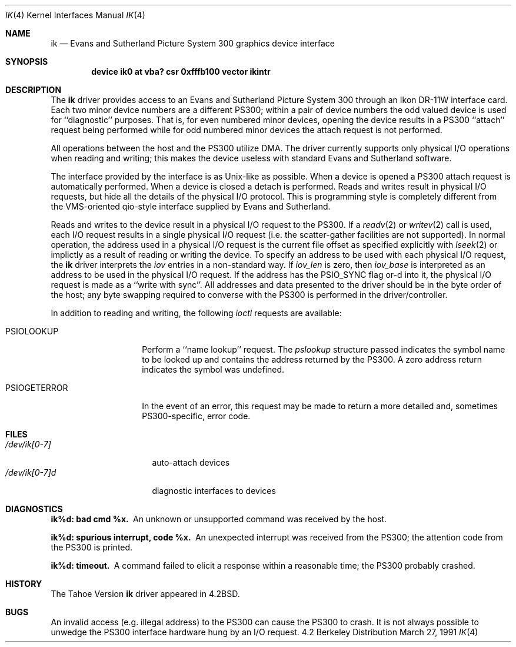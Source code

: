 .\" Copyright (c) 1983, 1991 Regents of the University of California.
.\" All rights reserved.
.\"
.\" Redistribution and use in source and binary forms, with or without
.\" modification, are permitted provided that the following conditions
.\" are met:
.\" 1. Redistributions of source code must retain the above copyright
.\"    notice, this list of conditions and the following disclaimer.
.\" 2. Redistributions in binary form must reproduce the above copyright
.\"    notice, this list of conditions and the following disclaimer in the
.\"    documentation and/or other materials provided with the distribution.
.\" 3. All advertising materials mentioning features or use of this software
.\"    must display the following acknowledgement:
.\"	This product includes software developed by the University of
.\"	California, Berkeley and its contributors.
.\" 4. Neither the name of the University nor the names of its contributors
.\"    may be used to endorse or promote products derived from this software
.\"    without specific prior written permission.
.\"
.\" THIS SOFTWARE IS PROVIDED BY THE REGENTS AND CONTRIBUTORS ``AS IS'' AND
.\" ANY EXPRESS OR IMPLIED WARRANTIES, INCLUDING, BUT NOT LIMITED TO, THE
.\" IMPLIED WARRANTIES OF MERCHANTABILITY AND FITNESS FOR A PARTICULAR PURPOSE
.\" ARE DISCLAIMED.  IN NO EVENT SHALL THE REGENTS OR CONTRIBUTORS BE LIABLE
.\" FOR ANY DIRECT, INDIRECT, INCIDENTAL, SPECIAL, EXEMPLARY, OR CONSEQUENTIAL
.\" DAMAGES (INCLUDING, BUT NOT LIMITED TO, PROCUREMENT OF SUBSTITUTE GOODS
.\" OR SERVICES; LOSS OF USE, DATA, OR PROFITS; OR BUSINESS INTERRUPTION)
.\" HOWEVER CAUSED AND ON ANY THEORY OF LIABILITY, WHETHER IN CONTRACT, STRICT
.\" LIABILITY, OR TORT (INCLUDING NEGLIGENCE OR OTHERWISE) ARISING IN ANY WAY
.\" OUT OF THE USE OF THIS SOFTWARE, EVEN IF ADVISED OF THE POSSIBILITY OF
.\" SUCH DAMAGE.
.\"
.\"     from: @(#)ik.4	6.3 (Berkeley) 3/27/91
.\"	$Id: ik.4,v 1.1 1995/10/18 08:44:32 deraadt Exp $
.\"
.Dd March 27, 1991
.Dt IK 4
.Os BSD 4.2
.Sh NAME
.Nm ik
.Nd Evans and Sutherland Picture System 300 graphics device interface
.Sh SYNOPSIS
.Cd "device ik0 at vba? csr 0xfffb100 vector ikintr"
.Sh DESCRIPTION
The
.Nm ik
driver provides access
to an Evans and
Sutherland Picture System 300 through an Ikon
.Tn DR-11W
interface card.
Each two minor device numbers are a different
.Tn PS300 ;
within a pair of device numbers the odd valued
device is used for ``diagnostic'' purposes.   That is,
for even numbered minor devices, opening the device results
in a
.Tn PS300
``attach'' request being performed while for
odd numbered minor devices the attach request is not performed.
.Pp
All operations between the host and the
.Tn PS300
utilize
.Tn DMA .
The driver currently supports only physical
.Tn I/O operations
when reading and writing; this makes the device useless with
standard Evans and Sutherland software.
.Pp
The interface provided by the interface is as
.Ux Ns -like
as possible.
When a device is opened a
.Tn PS300
attach request is automatically
performed.  When a device is closed a detach is performed.  Reads
and writes result in physical
.Tn I/O
requests, but hide all the details
of the physical
.Tn I/O
protocol.  This is programming style is completely
different from the
.Tn VMS Ns -oriented
qio-style interface supplied by Evans
and Sutherland.
.Pp
Reads and writes to the device result in a physical
.Tn I/O
request
to the
.Tn PS300 .
If a
.Xr readv 2
or
.Xr writev 2
call is used, each
.Tn I/O
request results in a single physical
.Tn I/O
request (i.e. the scatter-gather facilities are not supported).
In normal operation, the address used in a physical
.Tn I/O
request
is the current file offset as specified explicitly with
.Xr lseek 2
or implictly as a result of reading or writing the device.
To specify an address to be used with each physical
.Tn I/O
request,
the
.Nm ik
driver interprets the
.Ar iov
entries in a non-standard way.  If
.Ar iov_len
is zero, then
.Ar iov_base
is interpreted as an address to be used in the physical
.Tn I/O
request.  If the address has the
.Dv PSIO_SYNC
flag or-d into it,
the physical
.Tn I/O
request is made as a ``write with sync''.
All addresses and data presented to the driver should be in
the byte order of the host; any byte swapping required to converse
with the
.Tn PS300
is performed in the driver/controller.
.Pp
In addition to reading and writing, the following
.Xr ioctl
requests are available:
.Bl -tag -width PSIOGETERROR
.It Dv PSIOLOOKUP
Perform a ``name lookup'' request.  The
.Ar pslookup
structure passed indicates the symbol name to be looked up
and contains the address returned by the
.Tn PS300 .
A zero
address return indicates the symbol was undefined.
.It Dv PSIOGETERROR
In the event of an error, this request may be made to
return a more detailed and, sometimes
.Tn PS300 Ns -specific ,
error code.
.Sh FILES
.Bl -tag -width /dec/ik[0-7]xx -compact
.It Pa /dev/ik[0-7]
auto-attach devices
.It Pa /dev/ik[0-7]d
diagnostic interfaces to devices
.El
.Sh DIAGNOSTICS
.Bl -diag
.It ik%d: bad cmd %x.
An unknown or unsupported command was received by the host.
.It ik%d: spurious interrupt, code %x.
An unexpected interrupt was received from the
.Tn PS300 ;
the
attention code from the
.Tn PS300
is printed.
.It ik%d: timeout.
A command failed to elicit a response within a reasonable
time; the
.Tn PS300
probably crashed.
.El
.Sh HISTORY
The
Tahoe Version
.Nm
driver appeared in
.Bx 4.2 .
.Sh BUGS
An invalid access (e.g. illegal address) to the
.Tn PS300
can
cause the
.Tn PS300
to crash.  It is not always possible to unwedge
the
.Tn PS300
interface hardware hung by an
.Tn I/O
request.
